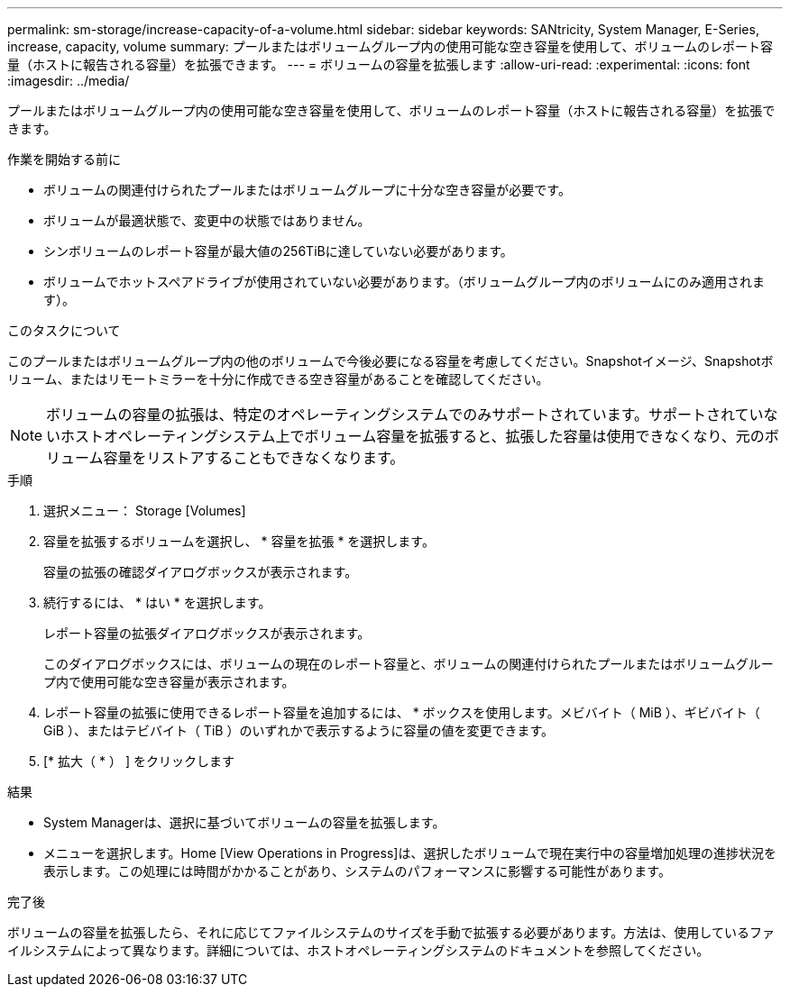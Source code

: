 ---
permalink: sm-storage/increase-capacity-of-a-volume.html 
sidebar: sidebar 
keywords: SANtricity, System Manager, E-Series, increase, capacity, volume 
summary: プールまたはボリュームグループ内の使用可能な空き容量を使用して、ボリュームのレポート容量（ホストに報告される容量）を拡張できます。 
---
= ボリュームの容量を拡張します
:allow-uri-read: 
:experimental: 
:icons: font
:imagesdir: ../media/


[role="lead"]
プールまたはボリュームグループ内の使用可能な空き容量を使用して、ボリュームのレポート容量（ホストに報告される容量）を拡張できます。

.作業を開始する前に
* ボリュームの関連付けられたプールまたはボリュームグループに十分な空き容量が必要です。
* ボリュームが最適状態で、変更中の状態ではありません。
* シンボリュームのレポート容量が最大値の256TiBに達していない必要があります。
* ボリュームでホットスペアドライブが使用されていない必要があります。（ボリュームグループ内のボリュームにのみ適用されます）。


.このタスクについて
このプールまたはボリュームグループ内の他のボリュームで今後必要になる容量を考慮してください。Snapshotイメージ、Snapshotボリューム、またはリモートミラーを十分に作成できる空き容量があることを確認してください。

[NOTE]
====
ボリュームの容量の拡張は、特定のオペレーティングシステムでのみサポートされています。サポートされていないホストオペレーティングシステム上でボリューム容量を拡張すると、拡張した容量は使用できなくなり、元のボリューム容量をリストアすることもできなくなります。

====
.手順
. 選択メニュー： Storage [Volumes]
. 容量を拡張するボリュームを選択し、 * 容量を拡張 * を選択します。
+
容量の拡張の確認ダイアログボックスが表示されます。

. 続行するには、 * はい * を選択します。
+
レポート容量の拡張ダイアログボックスが表示されます。

+
このダイアログボックスには、ボリュームの現在のレポート容量と、ボリュームの関連付けられたプールまたはボリュームグループ内で使用可能な空き容量が表示されます。

. レポート容量の拡張に使用できるレポート容量を追加するには、 * ボックスを使用します。メビバイト（ MiB ）、ギビバイト（ GiB ）、またはテビバイト（ TiB ）のいずれかで表示するように容量の値を変更できます。
. [* 拡大（ * ） ] をクリックします


.結果
* System Managerは、選択に基づいてボリュームの容量を拡張します。
* メニューを選択します。Home [View Operations in Progress]は、選択したボリュームで現在実行中の容量増加処理の進捗状況を表示します。この処理には時間がかかることがあり、システムのパフォーマンスに影響する可能性があります。


.完了後
ボリュームの容量を拡張したら、それに応じてファイルシステムのサイズを手動で拡張する必要があります。方法は、使用しているファイルシステムによって異なります。詳細については、ホストオペレーティングシステムのドキュメントを参照してください。
